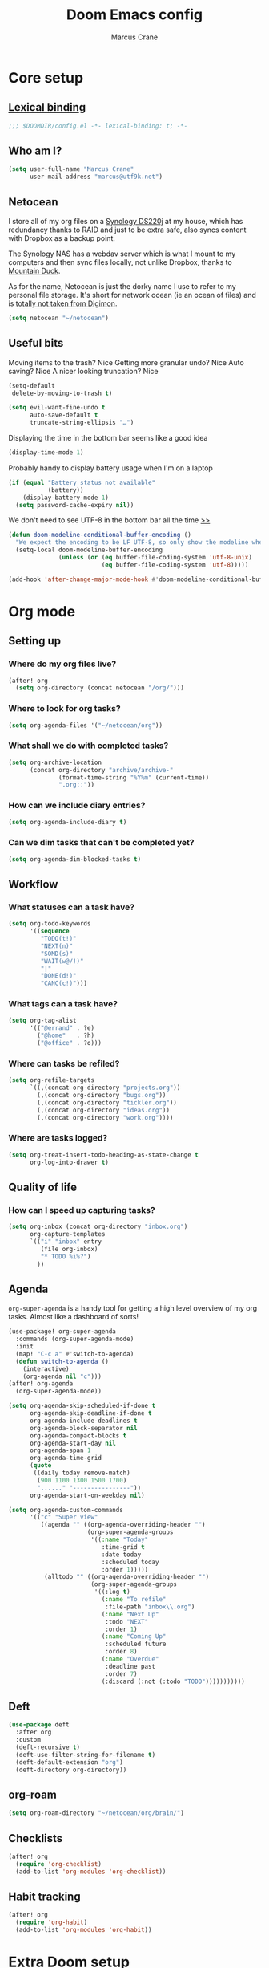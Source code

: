 :DOC-CONFIG:
#+startup: fold
#+property: header-args:emacs-lisp :tangle config.el
#+property: header-args :mkdirp yes :comments no
:END:

#+title: Doom Emacs config
#+author: Marcus Crane
#+email: marcus@utf9k.net

* Core setup
** [[https://www.gnu.org/software/emacs/manual/html_node/elisp/Lexical-Binding.html][Lexical binding]]
#+begin_src emacs-lisp
;;; $DOOMDIR/config.el -*- lexical-binding: t; -*-
#+end_src
** Who am I?

#+begin_src emacs-lisp
(setq user-full-name "Marcus Crane"
      user-mail-address "marcus@utf9k.net")
#+end_src
** Netocean
I store all of my org files on a [[https://www.synology.com/en-nz/products/DS220j][Synology DS220j]] at my house, which has redundancy thanks to RAID and just to be extra safe, also syncs content with Dropbox as a backup point.

The Synology NAS has a webdav server which is what I mount to my computers and then sync files locally, not unlike Dropbox, thanks to [[https://mountainduck.io/][Mountain Duck]].

As for the name, Netocean is just the dorky name I use to refer to my personal file storage. It's short for network ocean (ie an ocean of files) and is [[https://wikimon.net/Net_Ocean][totally not taken from Digimon]].

#+begin_src emacs-lisp
(setq netocean "~/netocean")
#+end_src
** Useful bits

Moving items to the trash? Nice
Getting more granular undo? Nice
Auto saving? Nice
A nicer looking truncation? Nice
#+begin_src emacs-lisp
(setq-default
 delete-by-moving-to-trash t)

(setq evil-want-fine-undo t
      auto-save-default t
      truncate-string-ellipsis "…")
#+end_src

Displaying the time in the bottom bar seems like a good idea

#+begin_src emacs-lisp
(display-time-mode 1)
#+end_src

Probably handy to display battery usage when I'm on a laptop

#+begin_src emacs-lisp
(if (equal "Battery status not available"
           (battery))
    (display-battery-mode 1)
  (setq password-cache-expiry nil))
#+end_src

We don't need to see UTF-8 in the bottom bar all the time [[https://tecosaur.github.io/emacs-config/config.html#theme-modeline][>>]]

#+begin_src emacs-lisp
(defun doom-modeline-conditional-buffer-encoding ()
  "We expect the encoding to be LF UTF-8, so only show the modeline when this is not the case"
  (setq-local doom-modeline-buffer-encoding
              (unless (or (eq buffer-file-coding-system 'utf-8-unix)
                          (eq buffer-file-coding-system 'utf-8)))))

(add-hook 'after-change-major-mode-hook #'doom-modeline-conditional-buffer-encoding)
#+end_src
* Org mode
** Setting up
*** Where do my org files live?
#+begin_src emacs-lisp
(after! org
  (setq org-directory (concat netocean "/org/")))
#+end_src
*** Where to look for org tasks?
#+begin_src emacs-lisp
(setq org-agenda-files '("~/netocean/org"))
#+end_src
*** What shall we do with completed tasks?
#+begin_src emacs-lisp
(setq org-archive-location
      (concat org-directory "archive/archive-"
              (format-time-string "%Y%m" (current-time))
              ".org::"))
#+end_src
*** How can we include diary entries?
#+begin_src emacs-lisp
(setq org-agenda-include-diary t)
#+end_src
*** Can we dim tasks that can't be completed yet?
#+begin_src emacs-lisp
(setq org-agenda-dim-blocked-tasks t)
#+end_src
** Workflow
*** What statuses can a task have?
#+begin_src emacs-lisp
(setq org-todo-keywords
      '((sequence
         "TODO(t!)"
         "NEXT(n)"
         "SOMD(s)"
         "WAIT(w@/!)"
         "|"
         "DONE(d!)"
         "CANC(c!)")))
#+end_src
*** What tags can a task have?
#+begin_src emacs-lisp
(setq org-tag-alist
      '(("@errand" . ?e)
        ("@home"   . ?h)
        ("@office" . ?o)))
#+end_src
*** Where can tasks be refiled?
#+begin_src emacs-lisp
(setq org-refile-targets
      `((,(concat org-directory "projects.org"))
        (,(concat org-directory "bugs.org"))
        (,(concat org-directory "tickler.org"))
        (,(concat org-directory "ideas.org"))
        (,(concat org-directory "work.org"))))
#+end_src
*** Where are tasks logged?
#+begin_src emacs-lisp
(setq org-treat-insert-todo-heading-as-state-change t
      org-log-into-drawer t)
#+end_src
** Quality of life
*** How can I speed up capturing tasks?
#+begin_src emacs-lisp
(setq org-inbox (concat org-directory "inbox.org")
      org-capture-templates
      `(("i" "inbox" entry
         (file org-inbox)
         "* TODO %i%?")
        ))
#+end_src
** Agenda
~org-super-agenda~ is a handy tool for getting a high level overview of my org tasks. Almost like a dashboard of sorts!
#+begin_src emacs-lisp
(use-package! org-super-agenda
  :commands (org-super-agenda-mode)
  :init
  (map! "C-c a" #'switch-to-agenda)
  (defun switch-to-agenda ()
    (interactive)
    (org-agenda nil "c")))
(after! org-agenda
  (org-super-agenda-mode))

(setq org-agenda-skip-scheduled-if-done t
      org-agenda-skip-deadline-if-done t
      org-agenda-include-deadlines t
      org-agenda-block-separator nil
      org-agenda-compact-blocks t
      org-agenda-start-day nil
      org-agenda-span 1
      org-agenda-time-grid
      (quote
       ((daily today remove-match)
        (900 1100 1300 1500 1700)
        "......" "----------------"))
      org-agenda-start-on-weekday nil)

(setq org-agenda-custom-commands
      '(("c" "Super view"
         ((agenda "" ((org-agenda-overriding-header "")
                      (org-super-agenda-groups
                       '((:name "Today"
                          :time-grid t
                          :date today
                          :scheduled today
                          :order 1)))))
          (alltodo "" ((org-agenda-overriding-header "")
                       (org-super-agenda-groups
                        '((:log t)
                          (:name "To refile"
                           :file-path "inbox\\.org")
                          (:name "Next Up"
                           :todo "NEXT"
                           :order 1)
                          (:name "Coming Up"
                           :scheduled future
                           :order 8)
                          (:name "Overdue"
                           :deadline past
                           :order 7)
                          (:discard (:not (:todo "TODO")))))))))))
#+end_src
** Deft
#+begin_src emacs-lisp
(use-package deft
  :after org
  :custom
  (deft-recursive t)
  (deft-use-filter-string-for-filename t)
  (deft-default-extension "org")
  (deft-directory org-directory))
#+end_src
** org-roam
#+begin_src emacs-lisp
(setq org-roam-directory "~/netocean/org/brain/")
#+end_src
** Checklists
#+begin_src emacs-lisp
(after! org
  (require 'org-checklist)
  (add-to-list 'org-modules 'org-checklist))
#+end_src
** Habit tracking
#+begin_src emacs-lisp
(after! org
  (require 'org-habit)
  (add-to-list 'org-modules 'org-habit))
#+end_src
* Extra Doom setup
While still technically part of [[#core-setup][Core setup]], I've stuck this configuration at the bottom purely because of how long it is.

** What Doom modules do we want to initialise?
#+begin_src emacs-lisp :tangle init.el
;;; init.el -*- lexical-binding: t; -*-

;; This file controls what Doom modules are enabled and what order they load
;; in. Remember to run 'doom sync' after modifying it!

;; NOTE Press 'SPC h d h' (or 'C-h d h' for non-vim users) to access Doom's
;;      documentation. There you'll find a "Module Index" link where you'll find
;;      a comprehensive list of Doom's modules and what flags they support.

;; NOTE Move your cursor over a module's name (or its flags) and press 'K' (or
;;      'C-c c k' for non-vim users) to view its documentation. This works on
;;      flags as well (those symbols that start with a plus).
;;
;;      Alternatively, press 'gd' (or 'C-c c d') on a module to browse its
;;      directory (for easy access to its source code).

(doom! :input
       ;;chinese
       ;;japanese
       ;;layout            ; auie,ctsrnm is the superior home row

       :completion
       company           ; the ultimate code completion backend
       ;;helm              ; the *other* search engine for love and life
       ;;ido               ; the other *other* search engine...
       ivy               ; a search engine for love and life

       :ui
       deft              ; notational velocity for Emacs
       doom              ; what makes DOOM look the way it does
       doom-dashboard    ; a nifty splash screen for Emacs
       doom-quit         ; DOOM quit-message prompts when you quit Emacs
       (emoji +unicode)  ; 🙂
       ;;fill-column       ; a `fill-column' indicator
       hl-todo           ; highlight TODO/FIXME/NOTE/DEPRECATED/HACK/REVIEW
       ;;hydra
       ;;indent-guides     ; highlighted indent columns
       (ligatures +extra)  ; ligatures and symbols to make your code pretty again
       ;;minimap           ; show a map of the code on the side
       modeline          ; snazzy, Atom-inspired modeline, plus API
       ;;nav-flash         ; blink cursor line after big motions
       ;;neotree           ; a project drawer, like NERDTree for vim
       ophints           ; highlight the region an operation acts on
       (popup +defaults)   ; tame sudden yet inevitable temporary windows
       ;;tabs              ; a tab bar for Emacs
       treemacs            ; a project drawer, like neotree but cooler
       ;;unicode           ; extended unicode support for various languages
       vc-gutter         ; vcs diff in the fringe
       vi-tilde-fringe   ; fringe tildes to mark beyond EOB
       ;;window-select     ; visually switch windows
       ;;workspaces        ; tab emulation, persistence & separate workspaces
       ;;zen               ; distraction-free coding or writing

       :editor
       (evil +everywhere); come to the dark side, we have cookies
       file-templates    ; auto-snippets for empty files
       fold              ; (nigh) universal code folding
       (format +onsave)  ; automated prettiness
       ;;god               ; run Emacs commands without modifier keys
       ;;lispy             ; vim for lisp, for people who don't like vim
       ;;multiple-cursors  ; editing in many places at once
       ;;objed             ; text object editing for the innocent
       ;;parinfer          ; turn lisp into python, sort of
       ;;rotate-text       ; cycle region at point between text candidates
       snippets          ; my elves. They type so I don't have to
       ;;word-wrap         ; soft wrapping with language-aware indent

       :emacs
       dired             ; making dired pretty [functional]
       electric          ; smarter, keyword-based electric-indent
       ;;ibuffer         ; interactive buffer management
       (undo +tree)      ; persistent, smarter undo for your inevitable mistakes TODO: Check extra config suggestions
       vc                ; version-control and Emacs, sitting in a tree

       :term
       ;;eshell            ; the elisp shell that works everywhere
       ;;shell             ; simple shell REPL for Emacs
       ;;term              ; basic terminal emulator for Emacs
       vterm             ; the best terminal emulation in Emacs

       :checkers
       syntax              ; tasing you for every semicolon you forget
       ;;spell             ; tasing you for misspelling mispelling
       ;;grammar           ; tasing grammar mistake every you make

       :tools
       ;;ansible
       debugger          ; FIXME stepping through code, to help you add bugs
       ;;direnv
       docker
       editorconfig      ; let someone else argue about tabs vs spaces
       ;;ein               ; tame Jupyter notebooks with emacs
       (eval +overlay)     ; run code, run (also, repls)
       ;;gist              ; interacting with github gists
       lookup              ; navigate your code and its documentation
       lsp
       magit             ; a git porcelain for Emacs
       ;;make              ; run make tasks from Emacs
       ;;pass              ; password manager for nerds
       ;;pdf               ; pdf enhancements
       ;;prodigy           ; FIXME managing external services & code builders
       ;;rgb               ; creating color strings
       ;;taskrunner        ; taskrunner for all your projects
       ;;terraform         ; infrastructure as code
       ;;tmux              ; an API for interacting with tmux
       ;;upload            ; map local to remote projects via ssh/ftp

       :os
       (:if IS-MAC macos)  ; improve compatibility with macOS
       ;;tty               ; improve the terminal Emacs experience

       :lang
       ;;agda              ; types of types of types of types...
       ;;cc                ; C/C++/Obj-C madness
       ;;clojure           ; java with a lisp
       ;;common-lisp       ; if you've seen one lisp, you've seen them all
       ;;coq               ; proofs-as-programs
       ;;crystal           ; ruby at the speed of c
       ;;csharp            ; unity, .NET, and mono shenanigans
       data              ; config/data formats
       ;;(dart +flutter)   ; paint ui and not much else
       ;;elixir            ; erlang done right
       ;;elm               ; care for a cup of TEA?
       emacs-lisp        ; drown in parentheses
       ;;erlang            ; an elegant language for a more civilized age
       ;;ess               ; emacs speaks statistics
       ;;faust             ; dsp, but you get to keep your soul
       ;;fsharp            ; ML stands for Microsoft's Language
       ;;fstar             ; (dependent) types and (monadic) effects and Z3
       ;;gdscript          ; the language you waited for
       (go +lsp)         ; the hipster dialect
       ;;(haskell +dante)  ; a language that's lazier than I am
       ;;hy                ; readability of scheme w/ speed of python
       ;;idris             ; a language you can depend on
       json              ; At least it ain't XML
       ;;(java +meghanada) ; the poster child for carpal tunnel syndrome
       (javascript +lsp)   ; all(hope(abandon(ye(who(enter(here))))))
       ;;julia             ; a better, faster MATLAB
       ;;kotlin            ; a better, slicker Java(Script)
       ;;latex             ; writing papers in Emacs has never been so fun
       ;;lean
       ;;factor
       ledger            ; an accounting system in Emacs
       ;;lua               ; one-based indices? one-based indices
       markdown          ; writing docs for people to ignore
       ;;nim               ; python + lisp at the speed of c
       ;;nix               ; I hereby declare "nix geht mehr!"
       ;;ocaml             ; an objective camel
       (org
        +roam)       ; organize your plain life in plain text
       ;;php               ; perl's insecure younger brother
       ;;plantuml          ; diagrams for confusing people more
       ;;purescript        ; javascript, but functional
       (python +lsp)       ; beautiful is better than ugly
       ;;qt                ; the 'cutest' gui framework ever
       ;;racket            ; a DSL for DSLs
       ;;raku              ; the artist formerly known as perl6
       rest              ; Emacs as a REST client
       ;;rst               ; ReST in peace
       ;;(ruby +rails)     ; 1.step {|i| p "Ruby is #{i.even? ? 'love' : 'life'}"}
       ;;rust              ; Fe2O3.unwrap().unwrap().unwrap().unwrap()
       ;;scala             ; java, but good
       ;;scheme            ; a fully conniving family of lisps
       sh                ; she sells {ba,z,fi}sh shells on the C xor
       ;;sml
       ;;solidity          ; do you need a blockchain? No.
       ;;swift             ; who asked for emoji variables?
       ;;terra             ; Earth and Moon in alignment for performance.
       web               ; the tubes
       yaml              ; JSON, but readable

       :email
       ;;(mu4e +gmail)
       ;;notmuch
       ;;(wanderlust +gmail)

       :app
       ;;calendar
       everywhere        ; *leave* Emacs!? You must be joking
       ;;irc               ; how neckbeards socialize
       ;;(rss +org)        ; emacs as an RSS reader
       ;;twitter           ; twitter client https://twitter.com/vnought

       :config
       ;;literate
       (default +bindings +smartparens))
#+end_src
** What extra packages do we want to install?
#+begin_src emacs-lisp :tangle packages.el
;; -*- no-byte-compile: t; -*-
;;; $DOOMDIR/packages.el

;; To install a package with Doom you must declare them here and run 'doom sync'
;; on the command line, then restart Emacs for the changes to take effect -- or
;; use 'M-x doom/reload'.


;; To install SOME-PACKAGE from MELPA, ELPA or emacsmirror:
                                        ;(package! some-package)

;; To install a package directly from a remote git repo, you must specify a
;; `:recipe'. You'll find documentation on what `:recipe' accepts here:
;; https://github.com/raxod502/straight.el#the-recipe-format
                                        ;(package! another-package
                                        ;  :recipe (:host github :repo "username/repo"))

;; If the package you are trying to install does not contain a PACKAGENAME.el
;; file, or is located in a subdirectory of the repo, you'll need to specify
;; `:files' in the `:recipe':
                                        ;(package! this-package
                                        ;  :recipe (:host github :repo "username/repo"
                                        ;           :files ("some-file.el" "src/lisp/*.el")))

;; If you'd like to disable a package included with Doom, you can do so here
;; with the `:disable' property:
                                        ;(package! builtin-package :disable t)

;; You can override the recipe of a built in package without having to specify
;; all the properties for `:recipe'. These will inherit the rest of its recipe
;; from Doom or MELPA/ELPA/Emacsmirror:
                                        ;(package! builtin-package :recipe (:nonrecursive t))
                                        ;(package! builtin-package-2 :recipe (:repo "myfork/package"))

;; Specify a `:branch' to install a package from a particular branch or tag.
;; This is required for some packages whose default branch isn't 'master' (which
;; our package manager can't deal with; see raxod502/straight.el#279)
                                        ;(package! builtin-package :recipe (:branch "develop"))

;; Use `:pin' to specify a particular commit to install.
                                        ;(package! builtin-package :pin "1a2b3c4d5e")


;; Doom's packages are pinned to a specific commit and updated from release to
;; release. The `unpin!' macro allows you to unpin single packages...
                                        ;(unpin! pinned-package)
;; ...or multiple packages
                                        ;(unpin! pinned-package another-pinned-package)
;; ...Or *all* packages (NOT RECOMMENDED; will likely break things)
                                        ;(unpin! t)
(package! org-mac-iCal
  :recipe (:host github :repo "terjesannum/org-mac-iCal"))
(package! org-super-agenda)
#+end_src

* Local variables
In lieu of using Doom Emacs to automatically tangle this file, I instead just invoke ~org-babel-tangle~ anytime I save the file.
# Local Variables:
# eval: (add-hook 'after-save-hook (lambda ()(org-babel-tangle)) nil t)
# End:
